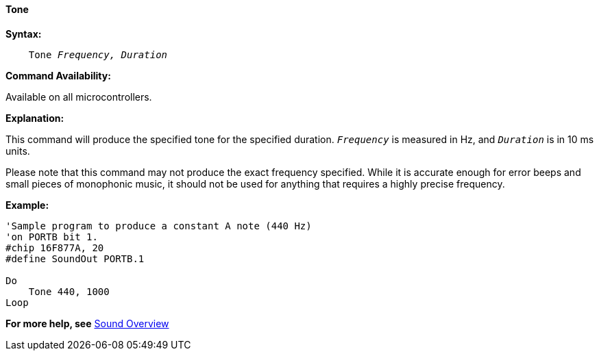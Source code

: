 ==== Tone

*Syntax:*
[subs="specialcharacters,quotes"]
----
    Tone _Frequency, Duration_
----
*Command Availability:*

Available on all microcontrollers.

*Explanation:*

This command will produce the specified tone for the specified duration.
`_Frequency_` is measured in Hz, and `_Duration_` is in 10 ms units.

Please note that this command may not produce the exact frequency
specified. While it is accurate enough for error beeps and small pieces
of monophonic music, it should not be used for anything that requires a
highly precise frequency.

*Example:*
----
'Sample program to produce a constant A note (440 Hz)
'on PORTB bit 1.
#chip 16F877A, 20
#define SoundOut PORTB.1

Do
    Tone 440, 1000
Loop
----
*For more help, see* <<_sound_overview,Sound Overview>>